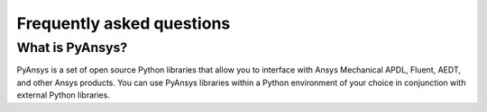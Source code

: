 .. _ref_faq:

Frequently asked questions
==========================

What is PyAnsys?
----------------
PyAnsys is a set of open source Python libraries that allow you to interface
with Ansys Mechanical APDL, Fluent, AEDT, and other Ansys products.
You can use PyAnsys libraries within a Python environment of your choice
in conjunction with external Python libraries.

.. button-ref:: index
    :ref-type: doc
    :color: primary
    :shadow:
    :expand:

    Go to Getting started

